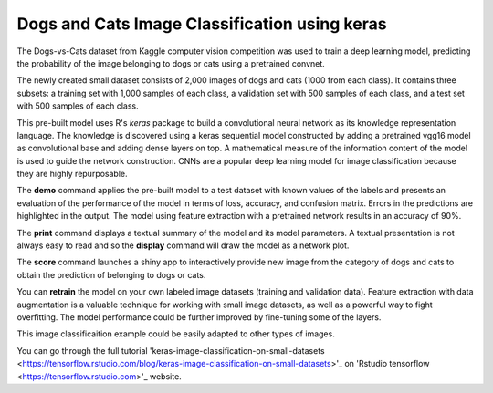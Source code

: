 ========================
Dogs and Cats Image Classification using keras
========================

The Dogs-vs-Cats dataset from Kaggle computer vision competition was 
used to train a deep learning model, predicting the probability of the
image belonging to dogs or cats using a pretrained convnet.

The newly created small dataset consists of 2,000 images of dogs and cats
(1000 from each class). It contains three subsets: a training set with 
1,000 samples of each class, a validation set with 500 samples of each class, 
and a test set with 500 samples of each class.

This pre-built model uses R's *keras* package to build a convolutional 
neural network as its knowledge representation language. The knowledge is 
discovered using a keras sequential model constructed by adding a pretrained 
vgg16 model as convolutional base and adding dense layers on top. A mathematical
measure of the information content of the model is used to guide the network 
construction. CNNs are a popular deep learning model for image classification
because they are highly repurposable.

The **demo** command applies the pre-built model to a test dataset with
known values of the labels and presents an evaluation of the
performance of the model in terms of loss, accuracy, and confusion matrix. 
Errors in the predictions are highlighted in the output. The model using 
feature extraction with a pretrained network results in an accuracy of 90%.

The **print** command displays a textual summary of the model and its
model parameters. A textual presentation is not always easy to read
and so the **display** command will draw the model as a network plot.

The **score** command launches a shiny app to interactively provide new image from
the category of dogs and cats to obtain the prediction of belonging to dogs or cats.

You can **retrain** the model on your own labeled image datasets (training and validation data). 
Feature extraction with data augmentation is a valuable technique for working with 
small image datasets, as well as a powerful way to fight overfitting.
The model performance could be further improved by fine-tuning some of the layers.

This image classificaition example could be easily adapted to other types of images. 

You can go through the full tutorial 
'keras-image-classification-on-small-datasets <https://tensorflow.rstudio.com/blog/keras-image-classification-on-small-datasets>'_
on 'Rstudio tensorflow <https://tensorflow.rstudio.com>'_ website. 